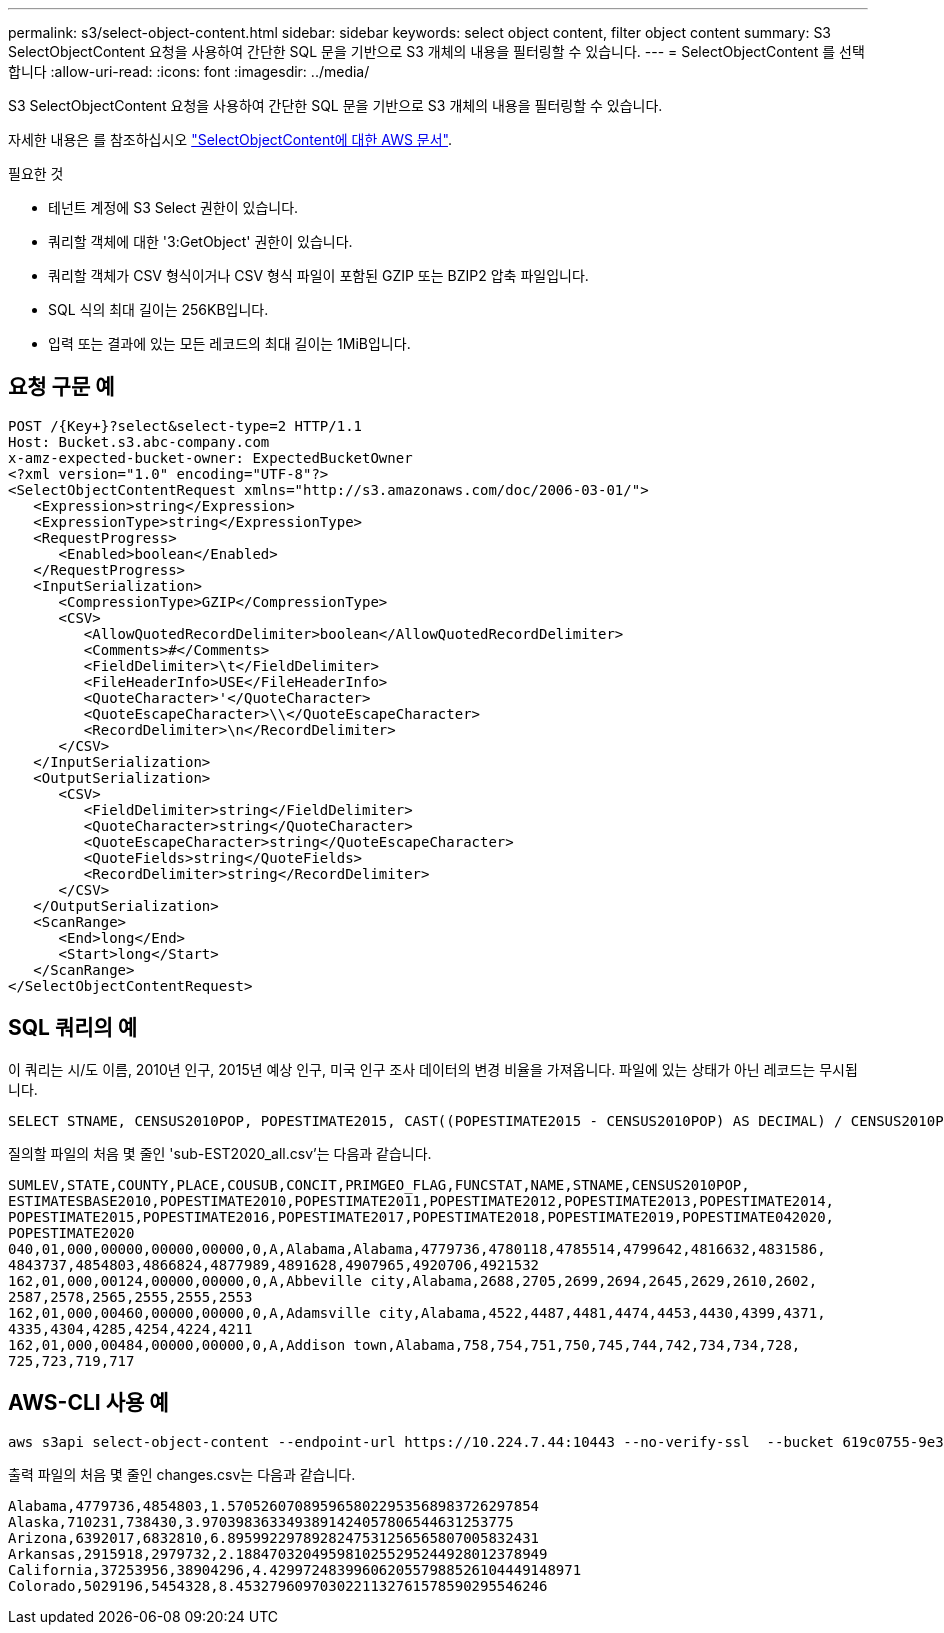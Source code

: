 ---
permalink: s3/select-object-content.html 
sidebar: sidebar 
keywords: select object content, filter object content 
summary: S3 SelectObjectContent 요청을 사용하여 간단한 SQL 문을 기반으로 S3 개체의 내용을 필터링할 수 있습니다. 
---
= SelectObjectContent 를 선택합니다
:allow-uri-read: 
:icons: font
:imagesdir: ../media/


[role="lead"]
S3 SelectObjectContent 요청을 사용하여 간단한 SQL 문을 기반으로 S3 개체의 내용을 필터링할 수 있습니다.

자세한 내용은 를 참조하십시오 https://docs.aws.amazon.com/AmazonS3/latest/API/API_SelectObjectContent.html["SelectObjectContent에 대한 AWS 문서"^].

.필요한 것
* 테넌트 계정에 S3 Select 권한이 있습니다.
* 쿼리할 객체에 대한 '3:GetObject' 권한이 있습니다.
* 쿼리할 객체가 CSV 형식이거나 CSV 형식 파일이 포함된 GZIP 또는 BZIP2 압축 파일입니다.
* SQL 식의 최대 길이는 256KB입니다.
* 입력 또는 결과에 있는 모든 레코드의 최대 길이는 1MiB입니다.




== 요청 구문 예

[source, asciidoc]
----
POST /{Key+}?select&select-type=2 HTTP/1.1
Host: Bucket.s3.abc-company.com
x-amz-expected-bucket-owner: ExpectedBucketOwner
<?xml version="1.0" encoding="UTF-8"?>
<SelectObjectContentRequest xmlns="http://s3.amazonaws.com/doc/2006-03-01/">
   <Expression>string</Expression>
   <ExpressionType>string</ExpressionType>
   <RequestProgress>
      <Enabled>boolean</Enabled>
   </RequestProgress>
   <InputSerialization>
      <CompressionType>GZIP</CompressionType>
      <CSV>
         <AllowQuotedRecordDelimiter>boolean</AllowQuotedRecordDelimiter>
         <Comments>#</Comments>
         <FieldDelimiter>\t</FieldDelimiter>
         <FileHeaderInfo>USE</FileHeaderInfo>
         <QuoteCharacter>'</QuoteCharacter>
         <QuoteEscapeCharacter>\\</QuoteEscapeCharacter>
         <RecordDelimiter>\n</RecordDelimiter>
      </CSV>
   </InputSerialization>
   <OutputSerialization>
      <CSV>
         <FieldDelimiter>string</FieldDelimiter>
         <QuoteCharacter>string</QuoteCharacter>
         <QuoteEscapeCharacter>string</QuoteEscapeCharacter>
         <QuoteFields>string</QuoteFields>
         <RecordDelimiter>string</RecordDelimiter>
      </CSV>
   </OutputSerialization>
   <ScanRange>
      <End>long</End>
      <Start>long</Start>
   </ScanRange>
</SelectObjectContentRequest>
----


== SQL 쿼리의 예

이 쿼리는 시/도 이름, 2010년 인구, 2015년 예상 인구, 미국 인구 조사 데이터의 변경 비율을 가져옵니다. 파일에 있는 상태가 아닌 레코드는 무시됩니다.

[listing]
----
SELECT STNAME, CENSUS2010POP, POPESTIMATE2015, CAST((POPESTIMATE2015 - CENSUS2010POP) AS DECIMAL) / CENSUS2010POP * 100.0 FROM S3Object WHERE NAME = STNAME
----
질의할 파일의 처음 몇 줄인 'sub-EST2020_all.csv'는 다음과 같습니다.

[listing]
----
SUMLEV,STATE,COUNTY,PLACE,COUSUB,CONCIT,PRIMGEO_FLAG,FUNCSTAT,NAME,STNAME,CENSUS2010POP,
ESTIMATESBASE2010,POPESTIMATE2010,POPESTIMATE2011,POPESTIMATE2012,POPESTIMATE2013,POPESTIMATE2014,
POPESTIMATE2015,POPESTIMATE2016,POPESTIMATE2017,POPESTIMATE2018,POPESTIMATE2019,POPESTIMATE042020,
POPESTIMATE2020
040,01,000,00000,00000,00000,0,A,Alabama,Alabama,4779736,4780118,4785514,4799642,4816632,4831586,
4843737,4854803,4866824,4877989,4891628,4907965,4920706,4921532
162,01,000,00124,00000,00000,0,A,Abbeville city,Alabama,2688,2705,2699,2694,2645,2629,2610,2602,
2587,2578,2565,2555,2555,2553
162,01,000,00460,00000,00000,0,A,Adamsville city,Alabama,4522,4487,4481,4474,4453,4430,4399,4371,
4335,4304,4285,4254,4224,4211
162,01,000,00484,00000,00000,0,A,Addison town,Alabama,758,754,751,750,745,744,742,734,734,728,
725,723,719,717
----


== AWS-CLI 사용 예

[listing]
----
aws s3api select-object-content --endpoint-url https://10.224.7.44:10443 --no-verify-ssl  --bucket 619c0755-9e38-42e0-a614-05064f74126d --key SUB-EST2020_ALL.csv --expression-type SQL --input-serialization '{"CSV": {"FileHeaderInfo": "USE", "Comments": "#", "QuoteEscapeCharacter": "\"", "RecordDelimiter": "\n", "FieldDelimiter": ",", "QuoteCharacter": "\"", "AllowQuotedRecordDelimiter": false}, "CompressionType": "NONE"}' --output-serialization '{"CSV": {"QuoteFields": "ASNEEDED", "QuoteEscapeCharacter": "#", "RecordDelimiter": "\n", "FieldDelimiter": ",", "QuoteCharacter": "\""}}' --expression "SELECT STNAME, CENSUS2010POP, POPESTIMATE2015, CAST((POPESTIMATE2015 - CENSUS2010POP) AS DECIMAL) / CENSUS2010POP * 100.0 FROM S3Object WHERE NAME = STNAME" changes.csv
----
출력 파일의 처음 몇 줄인 changes.csv는 다음과 같습니다.

[listing]
----
Alabama,4779736,4854803,1.5705260708959658022953568983726297854
Alaska,710231,738430,3.9703983633493891424057806544631253775
Arizona,6392017,6832810,6.8959922978928247531256565807005832431
Arkansas,2915918,2979732,2.1884703204959810255295244928012378949
California,37253956,38904296,4.4299724839960620557988526104449148971
Colorado,5029196,5454328,8.4532796097030221132761578590295546246
----